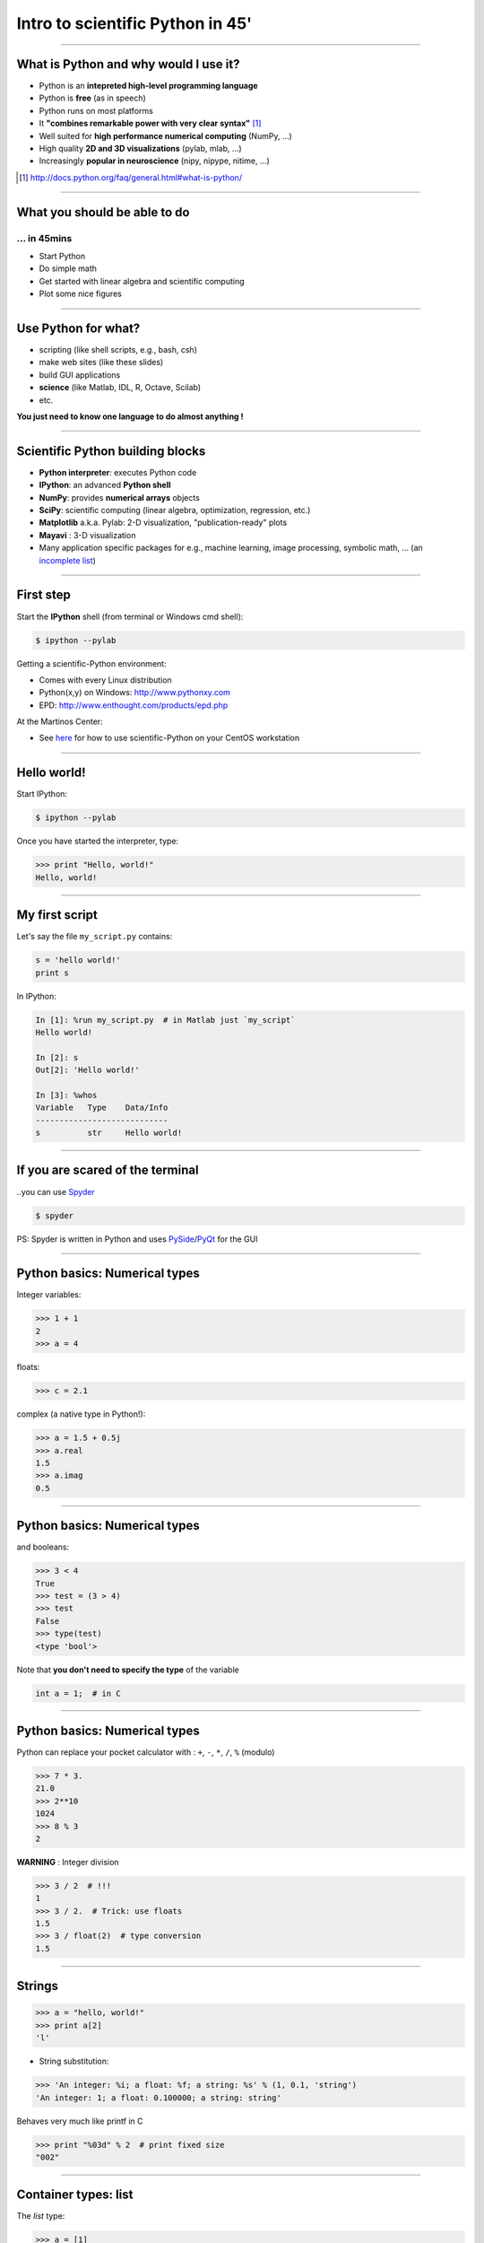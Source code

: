 Intro to scientific Python in 45'
================================================================================

----

What is Python and why would I use it?
-------------------------------------------------------------------------------

- Python is an **intepreted high-level programming language**
- Python is **free** (as in speech)
- Python runs on most platforms
- It **"combines remarkable power with very clear syntax"** [1]_
- Well suited for **high performance numerical computing** (NumPy, ...)
- High quality **2D and 3D visualizations** (pylab, mlab, ...)
- Increasingly **popular in neuroscience** (nipy, nipype, nitime, ...)


.. [1] `<http://docs.python.org/faq/general.html#what-is-python/>`_

----

What you should be able to do
--------------------------------------------------------------------------------

... in 45mins
~~~~~~~~~~~~~~~~~~~~~~~~~~~~~~~~~~~~~~~~~~~~~~~~~~~~~~~~~~~~~~~~~~~~~~~~

- Start Python
- Do simple math
- Get started with linear algebra and scientific computing
- Plot some nice figures

----

Use Python for what?
--------------------------------------------------------------------------------

- scripting (like shell scripts, e.g., bash, csh)
- make web sites (like these slides)
- build GUI applications
- **science** (like Matlab, IDL, R, Octave, Scilab)
- etc.

**You just need to know one language to do almost anything !**


----

Scientific Python building blocks
-----------------------------------

* **Python interpreter**: executes Python code

* **IPython**: an advanced **Python shell**

* **NumPy**: provides **numerical arrays** objects

* **SciPy**: scientific computing
  (linear algebra, optimization, regression, etc.)

* **Matplotlib** a.k.a. Pylab: 2-D visualization, "publication-ready" plots

* **Mayavi** : 3-D visualization

* Many application specific packages for e.g., machine learning,
  image processing, symbolic math, ...
  (an `incomplete list`_)

.. _`incomplete list`: http://www.scipy.org/Topical_Software

----

First step
--------------------------------------------------------------------------------

Start the **IPython** shell (from terminal or Windows cmd shell):

.. sourcecode:: bash

    $ ipython --pylab

Getting a scientific-Python environment:

* Comes with every Linux distribution
* Python(x,y) on Windows: http://www.pythonxy.com
* EPD: http://www.enthought.com/products/epd.php

At the Martinos Center:

* See here_ for how to use scientific-Python on your CentOS workstation

.. _here: http://surfer.nmr.mgh.harvard.edu/fswiki/DevelopersGuide/NMRCenterPython/UsersGuide

----

Hello world!
--------------------------------------------------------------------------------

Start IPython:

.. sourcecode:: bash

    $ ipython --pylab

.. raw:: html

  <span class="pylab_demo">

.. image:: images/snapshot_ipython.png
  :scale: 75%

.. raw:: html

  </span>

Once you have started the interpreter, type:

.. sourcecode:: python

    >>> print "Hello, world!"
    Hello, world!

----

My first script
--------------------------------------------------------------------------------

Let's say the file ``my_script.py`` contains:

.. sourcecode:: python

    s = 'hello world!'
    print s

In IPython:

.. sourcecode:: ipython

    In [1]: %run my_script.py  # in Matlab just `my_script`
    Hello world!

    In [2]: s
    Out[2]: 'Hello world!'

    In [3]: %whos
    Variable   Type    Data/Info
    ----------------------------
    s          str     Hello world!

-----

If you are scared of the terminal
--------------------------------------------------------------------------------

..you can use Spyder_

.. sourcecode:: bash

    $ spyder

.. raw:: html

  <span class="pylab_demo">

.. image:: images/spyder_screenshot.png
  :scale: 40%

.. raw:: html

  </span>

PS: Spyder is written in Python and uses PySide_/PyQt_ for the GUI

.. _Spyder: http://code.google.com/p/spyderlib
.. _PySide: http://www.pyside.org
.. _PyQt: http://www.riverbankcomputing.co.uk/software/pyqt/intro

----

Python basics: Numerical types
--------------------------------------------------------------------------------

Integer variables:

.. sourcecode:: python

    >>> 1 + 1
    2
    >>> a = 4

floats:

.. sourcecode:: python

    >>> c = 2.1

complex (a native type in Python!):

.. sourcecode:: python

    >>> a = 1.5 + 0.5j
    >>> a.real
    1.5
    >>> a.imag
    0.5

----

Python basics: Numerical types
--------------------------------------------------------------------------------

and booleans:

.. sourcecode:: python

    >>> 3 < 4
    True
    >>> test = (3 > 4)
    >>> test
    False
    >>> type(test)
    <type 'bool'>

Note that **you don't need to specify the type** of the variable

.. sourcecode:: C

    int a = 1;  # in C

----

Python basics: Numerical types
--------------------------------------------------------------------------------

Python can replace your pocket calculator with : ``+``, ``-``, ``*``, ``/``, ``%`` (modulo)

.. sourcecode:: python

    >>> 7 * 3.
    21.0
    >>> 2**10
    1024
    >>> 8 % 3
    2

**WARNING** : Integer division

.. sourcecode:: python

    >>> 3 / 2  # !!!
    1
    >>> 3 / 2.  # Trick: use floats
    1.5
    >>> 3 / float(2)  # type conversion
    1.5

----

Strings
--------------------------------------------------------------------------------

.. sourcecode:: python

    >>> a = "hello, world!"
    >>> print a[2]
    'l'

.. >>> a.replace('l', 'z', 1)
.. 'hezlo, world!'
.. >>> a.replace('l', 'z')
.. 'hezzo, worzd!'

* String substitution:

.. sourcecode:: python

    >>> 'An integer: %i; a float: %f; a string: %s' % (1, 0.1, 'string')
    'An integer: 1; a float: 0.100000; a string: string'

Behaves very much like printf in C

.. sourcecode:: python

    >>> print "%03d" % 2  # print fixed size
    "002"

----

Container types: list
--------------------------------------------------------------------------------

The *list* type:

.. sourcecode:: python

    >>> a = [1]

Or

.. sourcecode:: python

    >>> a = list()
    >>> a.append(1)
    [1]

Concatenation and access:

.. sourcecode:: python

    >>> a + a  # concatenation
    [1, 1]
    >>> a[0] = 2  # access 1st element (starts at 0!)
    [2, 1]
    >>> a[-1] = 0  # access last element
    [2, 0]


----

Container types: list
--------------------------------------------------------------------------------

* Slicing: obtaining sublists of regularly-spaced elements

.. sourcecode:: python

    >>> l = [1, 2, 3, 4, 5]
    >>> l[2:4]
    [3, 4]

Note that i is in ``l[start:stop]`` if ``start <= i < stop``

So that ``len(l[start:stop]) == (stop - start)``

**Slicing syntax**: `l[start:stop:stride]`

.. sourcecode:: python

    >>> l[:3]  # first 3 : in Matlab l(1:3)
    [1, 2, 3]
    >>> l[3:]  # from 3 to end : in Matlab l(4:end)
    [4, 5]
    >>> l[::2]  # every 2 element : in Matlab l(1:2:end)
    [1, 3, 5]
    >>> l[::-1]  # reverse list : in Matlab l(end:-1:1)
    [5, 4, 3, 2, 1]

----

Container types: dictionary
--------------------------------------------------------------------------------

A dictionary ``dict`` is basically an efficient table that **maps keys to
values**. It is an **unordered** container:

.. sourcecode:: python

    >>> phone = {'matti': 5752, 'riitta': 5578}
    >>> phone['alex'] = 5915
    >>> phone
    {'riitta': 5578, 'alex': 5915, 'matti': 5752}  # no order
    >>> phone['riitta']
    5578
    >>> phone.keys()
    ['riitta', 'alex', 'matti']
    >>> phone.values()
    [5578, 5915, 5752]
    >>> 'matti' in phone
    True


----

Getting help
--------------------------------------------------------------------------------

Using the built-in help in IPython:

.. sourcecode:: python

    >>> l = list()
    >>> l.sort?  # don't forget the ?
    Type:       builtin_function_or_method
    Base Class: <type 'builtin_function_or_method'>
    String Form:<built-in method sort of list object at 0x660ef30>
    Namespace:  Interactive
    Docstring:
    L.sort(cmp=None, key=None, reverse=False) -- stable sort *IN PLACE*;
    cmp(x, y) -> -1, 0, 1


-----

Basics of control flow: Conditional statements
--------------------------------------------------------------------------------

.. sourcecode:: python

    >>> a = 10
    >>> if a == 1:
    >>>     print(1)
    >>> elif a == 2:
    >>>     print(2)
    >>> else:
    >>>     print('A lot')

**Blocks are delimited by indentation**

-----

Basics of control flow: Loops
--------------------------------------------------------------------------------

.. sourcecode:: python

    >>> for word in ['cool', 'powerful', 'readable']:
    >>>     print('Python is %s' % word)
    >>>
    Python is cool
    Python is powerful
    Python is readable

**you can iterate over lists, arrays, dict etc.**

-----

My first function
--------------------------------------------------------------------------------

Functions start with **def**:

.. sourcecode:: python

    >>> def disk_area(radius):
    >>>     return 3.14 * radius * radius
    >>>
    >>> disk_area(1.5)
    7.0649999999999995

-----

My second function
--------------------------------------------------------------------------------

**Arguments are not copied** when passed to a function (not like with Matlab)

.. sourcecode:: python

    >>> def foo(a):
    >>>     a.append(1)
    >>> 
    >>> a = [0]
    >>> foo(a)
    >>> print a  # a has been modified !!!
    [0, 1]

-----


NumPy
--------------------------------------------------------------------------------

**NumPy** is:

    - an extension package to Python for multidimensional arrays (matrices in n-dimensions)

    - designed for **efficient** scientific computation

Example:

.. sourcecode:: python

     >>> import numpy as np
     >>> a = np.array([0, 1, 2, 3])
     >>> a
     array([0, 1, 2, 3])

Reference documentation: http://docs.scipy.org/doc/numpy/reference
or: http://scipy-lectures.github.com/intro/numpy/numpy.html


-----

NumPy: Creating arrays
--------------------------------------------------------------------------------

* 1-D

.. sourcecode:: python

    >>> a = np.array([0, 1, 2, 3])
    >>> a
    array([0, 1, 2, 3])

Getting the size and dimensions of the array:

.. sourcecode:: python

    >>> a.ndim  # in Matlab `ndims(a)`
    1
    >>> a.shape  # in Matlab `size(a)`
    (4,)
    >>> len(a)  # in Matlab `size(a, 1)`
    4

-----

NumPy: Creating arrays
--------------------------------------------------------------------------------

* 2-D

.. sourcecode:: python

    >>> b = np.array([[0, 1, 2], [3, 4, 5]])    # 2 x 3 array
    >>> b
    array([[ 0,  1,  2],
           [ 3,  4,  5]])
    >>> b.ndim
    2
    >>> b.shape  # in Matlab `size(b)`
    (2, 3)
    >>> len(b)  # get size of the first dimension. In Matlab `size(b, 1)`
    2

* 3-D, ...

.. .. sourcecode:: python
.. 
..     >>> c = np.array([[[1], [2]], [[3], [4]]])
..     >>> c.shape  # in Matlab `size(c)`
..     (2, 2, 1)

.. In practice, we rarely enter items one by one...

-----

NumPy: Creating arrays
--------------------------------------------------------------------------------

* Evenly spaced:

.. sourcecode:: python

    >>> import numpy as np
    >>> a = np.arange(10) # 0 .. n-1  (!)
    >>> a
    array([0, 1, 2, 3, 4, 5, 6, 7, 8, 9])
    >>> b = np.arange(1, 9, 2) # start, end (exlusive), step
    >>> b
    array([1, 3, 5, 7])

* or by number of points:

.. sourcecode:: python

    >>> c = np.linspace(0, 1, 6)   # start, end, num-points
    >>> c
    array([ 0. ,  0.2,  0.4,  0.6,  0.8,  1. ])

-----

NumPy: Creating arrays
--------------------------------------------------------------------------------

* Common arrays: **ones**, **zeros** and **eye** (like in Matlab)

.. sourcecode:: python

    >>> a = np.ones((3, 3))
    >>> a
    array([[ 1.,  1.,  1.],
           [ 1.,  1.,  1.],
           [ 1.,  1.,  1.]])

.. sourcecode:: python

    >>> b = np.zeros((2, 2))
    >>> b
    array([[ 0.,  0.],
           [ 0.,  0.]])

.. sourcecode:: python

    >>> c = np.eye(3)
    >>> c
    array([[ 1.,  0.,  0.],
           [ 0.,  1.,  0.],
           [ 0.,  0.,  1.]])


* Random arrays

.. sourcecode:: python

    >>> d = np.random.randn(2, 2)
    >>> d
    array([[-0.95731365, -0.30260599],
           [ 0.43354227, -1.09239752]])

-----

.. NumPy: Creating arrays
.. --------------------------------------------------------------------------------
.. 
.. * Random numbers:
.. 
.. .. sourcecode:: python
.. 
..     >>> a = np.random.rand(4)              # uniform in [0, 1]
..     >>> a
..     array([ 0.58597729,  0.86110455,  0.9401114 ,  0.54264348])
..     >>> b = np.random.randn(4)             # gaussian
..     >>> b
..     array([-2.56844807,  0.06798064, -0.36823781,  0.86966886])
.. 
.. In n-dimensions:
.. 
.. .. sourcecode:: python
.. 
..     >>> c = np.random.rand(3, 3)
..     >>> c
..     array([[ 0.31976645,  0.64807526,  0.74770801],
..            [ 0.8280203 ,  0.8669403 ,  0.07663683],
..            [ 0.11527489,  0.11494884,  0.13503285]])
.. 
.. -----
.. 
.. NumPy: Basic data types
.. --------------------------------------------------------------------------------
.. 
.. .. sourcecode:: python
.. 
..     >>> a = np.array([1, 2, 3])
..     >>> a.dtype
..     dtype('int64')
.. 
.. has a **different data type** than:
.. 
.. .. sourcecode:: python
.. 
..     >>> b = np.array([1., 2., 3.])
..     >>> b.dtype
..     dtype('float64')
.. 
.. You can also choose:
.. 
.. .. sourcecode:: python
.. 
..     >>> c = np.array([1, 2, 3], dtype=float)
..     >>> c.dtype
..     dtype('float64')
.. 
.. **Remark:** Much of the time you don't necessarily need to care, but remember they are there.
.. 
.. .. Remark: There are also other types (e.g. 'complex128', 'bool', etc.)
.. 
.. -----

NumPy: Indexing and slicing
--------------------------------------------------------------------------------

.. sourcecode:: python

    >>> a = np.diag(np.arange(3))
    >>> a
    array([[0, 0, 0],
           [0, 1, 0],
           [0, 0, 2]])
    >>> a[1, 1]
    1
    >>> a[2, 1] = 10  # third line, second column
    >>> a
    array([[ 0,  0,  0],
           [ 0,  1,  0],
           [ 0, 10,  2]])
    >>> a[1]  # takes the entire second row !
    array([0, 1, 0])

-----

NumPy: Indexing and slicing
--------------------------------------------------------------------------------

Like Python lists **arrays can be sliced**:

.. sourcecode:: python

    >>> a = np.arange(10)
    >>> a
    array([0, 1, 2, 3, 4, 5, 6, 7, 8, 9])
    >>> a[2:9:3]  # [start:end:step]
    array([2, 5, 8])
    >>> a[::2]  # every 2 elements
    array([0, 2, 4, 6, 8])

-----

NumPy: Copies and views
--------------------------------------------------------------------------------

* A slicing operation creates a **view** on the original array

.. sourcecode:: python

    >>> a = np.arange(10)
    >>> a
    array([0, 1, 2, 3, 4, 5, 6, 7, 8, 9])
    >>> b = a[::2]; b
    array([0, 2, 4, 6, 8])

* **The original array is not copied in memory: when modifying the view, the original array is modified as well.**

.. sourcecode:: python

    >>> b[0] = 12
    >>> b
    array([12,  2,  4,  6,  8])
    >>> a   # no copy !!!
    array([12,  1,  2,  3,  4,  5,  6,  7,  8,  9])

-----

NumPy: Copies and views
--------------------------------------------------------------------------------

If you want a copy you have to specify it:

.. sourcecode:: python

    >>> a = np.arange(10)
    >>> b = a[::2].copy()  # force a copy
    >>> b[0] = 12
    >>> a
    array([0, 1, 2, 3, 4, 5, 6, 7, 8, 9])

This behavior can be surprising at first sight...

but it allows to **save both memory and time**.

-----

.. NumPy: file formats
.. --------------------------------------------------------------------------------
.. 
.. NumPy has its own format:
.. 
.. .. sourcecode:: python
.. 
..     >>> np.save('pop.npy', data)
..     >>> data3 = np.load('pop.npy')
.. 
.. But supports well-known (& more obscure) file formats:
.. 
.. * Matlab: ``scipy.io.loadmat``, ``scipy.io.savemat``
.. * HDF5: `h5py <http://code.google.com/p/h5py/>`__, `PyTables <http://pytables.org>`__
.. * NetCDF: ``scipy.io.netcdf_file``, `netcdf4-python <http://code.google.com/p/netcdf4-python/>`__, ...
.. * MatrixMarket: ``scipy.io.mmread``, ``scipy.io.mmread``
.. 
.. 
.. -----

NumPy: Linear algebra
--------------------------------------------------------------------------------

Matrix multiplication:

.. sourcecode:: python

    >>> a = np.triu(np.ones((3, 3)), 1)   # see help(np.triu)
    >>> a
    array([[ 0.,  1.,  1.],
           [ 0.,  0.,  1.],
           [ 0.,  0.,  0.]])
    >>> b = np.diag([1, 2, 3])
    >>> a.dot(b)  # same as np.dot(a, b)
    array([[ 0.,  2.,  3.],
           [ 0.,  0.,  3.],
           [ 0.,  0.,  0.]])

**WARNING**: Element-wise multiplication vs. matrix multiplication

.. sourcecode:: python

    >>> a * b  # element-wise multiplication
    array([[0, 0, 0],
           [0, 0, 0],
           [0, 0, 0]])

Transpose:

.. sourcecode:: python

    >>> a_transposed = a.T  # no copy !

-----

NumPy: Linear algebra
--------------------------------------------------------------------------------

Inverse, systems of linear equations and SVD:

.. sourcecode:: python

    >>> from numpy import linalg  # OR
    >>> from scipy import linalg  # even better
    >>> A = a + b
    >>> A
    array([[ 1.,  1.,  1.],
           [ 0.,  2.,  1.],
           [ 0.,  0.,  3.]])
    >>> B = linalg.inv(A)
    >>> B.dot(A)
    array([[ 1.,  0.,  0.],
           [ 0.,  1.,  0.],
           [ 0.,  0.,  1.]])
    >>> x = linalg.solve(A, [1, 2, 3])  # linear system
    >>> U, s, V = linalg.svd(A)  # SVD
    >>> vals = linalg.eigvals(A)  # Eigenvalues


-----

NumPy: Reductions
--------------------------------------------------------------------------------

Computing sums:

.. sourcecode:: python

    >>> x = np.array([1, 2, 3, 4])
    >>> np.sum(x)  # or x.sum()
    10

Sum by rows and by columns:

.. sourcecode:: python

    >>> x = np.array([[1, 1], [2, 2]])
    >>> x.sum(axis=0)   # columns (first dimension)
    array([3, 3])
    >>> x[:,0].sum(), x[:,1].sum()
    (3, 3)
    >>> x.sum(axis=1)   # rows (second dimension)
    array([2, 4])

Same with ``np.mean, np.argmax, np.argmin, np.min, np.max, np.cumsum, np.sort`` etc.

-----

Visualization with Python
--------------------------------------------------------------------------------

.. sourcecode:: python

    >>> import pylab as pl
    >>> t = np.linspace(0, 8 * np.pi, 1000)
    >>> x = np.sin(t)
    >>> pl.plot(t, x)
    >>> pl.xlabel('Time')
    >>> pl.ylabel('Amplitude')
    >>> pl.ylim([-1.5, 1.5])
    >>> pl.show()
    >>> pl.savefig('pylab_demo.pdf')  # natively save pdf, svg, png etc.

.. raw:: html

  <span class="pylab_demo">

.. image:: images/pylab_demo.png
  :scale: 45%

.. raw:: html

  </span>

-----

Visualization with Python
--------------------------------------------------------------------------------

* 2-D (such as images)

.. sourcecode:: python

    >>> image = np.random.rand(30, 30)
    >>> pl.imshow(image)
    >>> pl.gray()
    >>> pl.show()

.. raw:: html

  <span class="pylab_demo">

.. image:: images/pylab_image_demo.png
  :scale: 45%

.. raw:: html

  </span>

-----

Visualization with Python
--------------------------------------------------------------------------------

* 3-D with Mayavi

.. raw:: html

  <span class="pylab_demo">

.. image:: images/pysurfer.png
  :scale: 90%

.. raw:: html

  </span>

Check out: http://pysurfer.github.com/

-----

SciPy
--------------------------------------------------------------------------------

* ``scipy`` contains various toolboxes dedicated to common issues in scientific computing.

* ``scipy`` can be compared to other standard scientific-computing libraries, such as the GSL (GNU Scientific  Library for C and C++), or Matlab's toolboxes.

* ``scipy`` is the core package for scientific routines in Python.

* ``scipy`` is meant to operate efficiently on ``numpy`` arrays.

-----

SciPy
--------------------------------------------------------------------------------

* ``scipy.io``  for IO (e.g. read / write Matlab files)
* ``scipy.linalg``  for optimized linear algebra
* ``scipy.stats``  for basic stats (t-tests, simple anova, ranksum etc.)
* ``scipy.signal``  for signal processing
* ``scipy.sparse``  for sparse matrices
* ``scipy.fftpack``  for FFTs
* ``scipy.ndimage``  for N-D image processing (e.g., smoothing)
* etc.

-----

SciPy: example of ``scipy.io``
--------------------------------------------------------------------------------

* Loading and saving Matlab files:

    >>> from scipy import io
    >>> struct = io.loadmat('file.mat', struct_as_record=True)
    >>> io.savemat('file.mat', struct)

-----

SciPy: example of ``scipy.stats``
--------------------------------------------------------------------------------

A T-test to decide whether the two sets of observations have different means:

.. sourcecode:: ipython

    >>> a = np.random.normal(0, 1, size=100)
    >>> b = np.random.normal(1, 1, size=10)
    >>> stats.ttest_ind(a, b)
    (-2.389876434401887, 0.018586471712806949)

The resulting output is composed of:

    * The T statistic value

    * the *p value*

-----

Learn more
--------------------------------------------------------------------------------

- http://scipy-lectures.github.com
- http://www.scipy.org/NumPy_for_Matlab_Users

Even more:

- Matlab like IDE environment: http://packages.python.org/spyder
- Parallel computing: http://packages.python.org/joblib
- Code testing with nosetests
- Cython: write Python get C code http://cython.org

-----

Python for brain imaging
--------------------------------------------------------------------------------

- http://nipy.sourceforge.net/nibabel (for IO)
- http://nipy.sourceforge.net/nipype (Pipeline for SPM, FSL, FreeSurfer)
- http://pysurfer.github.com (like TkSurfer)
- http://martinos.org/mne (MEG and EEG data analysis)
- http://nisl.github.com (MVPA example with fMRI)
- http://scikit-learn.org (Machine Learning / Stats)
- http://www.pymvpa.org
- http://www.nipy.org
- etc.

Really active community !

